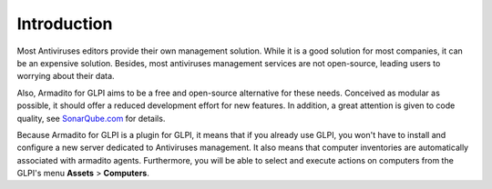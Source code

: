 Introduction
============

Most Antiviruses editors provide their own management solution. While it is a good solution for most companies, it can be an expensive solution.
Besides, most antiviruses management services are not open-source, leading users to worrying about their data.

Also, Armadito for GLPI aims to be a free and open-source alternative for these needs.
Conceived as modular as possible, it should offer a reduced development effort for new features.
In addition, a great attention is given to code quality, see `SonarQube.com <https://sonarqube.com/dashboard?id=armadito%3Aglpi%3ADEV%3ADEV>`_ for details.

Because Armadito for GLPI is a plugin for GLPI, it means that if you already use GLPI, you won't have to install and configure a new server dedicated to Antiviruses management.
It also means that computer inventories are automatically associated with armadito agents.
Furthermore, you will be able to select and execute actions on computers from the GLPI's menu **Assets** > **Computers**.
